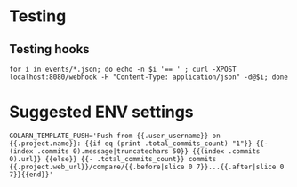 



* Testing
** Testing hooks
#+BEGIN_EXAMPLE
for i in events/*.json; do echo -n $i '== ' ; curl -XPOST localhost:8080/webhook -H "Content-Type: application/json" -d@$i; done
#+END_EXAMPLE

* Suggested ENV settings
#+BEGIN_SRC shell-script
GOLARN_TEMPLATE_PUSH='Push from {{.user_username}} on {{.project.name}}: {{if eq (print .total_commits_count) "1"}} {{- (index .commits 0).message|truncatechars 50}} {{(index .commits 0).url}} {{else}} {{- .total_commits_count}} commits {{.project.web_url}}/compare/{{.before|slice 0 7}}...{{.after|slice 0 7}}{{end}}'
#+END_SRC


